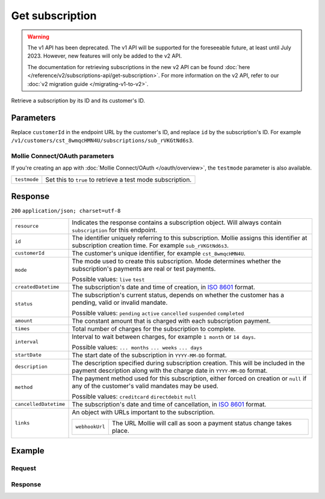 Get subscription
================
.. api-name:: Subscriptions API
   :version: 1

.. warning:: The v1 API has been deprecated. The v1 API will be supported for the foreseeable future, at least until
             July 2023. However, new features will only be added to the v2 API.

             The documentation for retrieving subscriptions in the new v2 API can be found
             :doc:`here </reference/v2/subscriptions-api/get-subscription>`. For more information on the v2 API, refer
             to our :doc:`v2 migration guide </migrating-v1-to-v2>`.

.. endpoint::
   :method: GET
   :url: https://api.mollie.com/v1/customers/*customerId*/subscriptions/*id*

.. authentication::
   :api_keys: true
   :oauth: true

Retrieve a subscription by its ID and its customer's ID.

Parameters
----------
Replace ``customerId`` in the endpoint URL by the customer's ID, and replace ``id`` by the subscription's ID. For
example ``/v1/customers/cst_8wmqcHMN4U/subscriptions/sub_rVKGtNd6s3``.

Mollie Connect/OAuth parameters
^^^^^^^^^^^^^^^^^^^^^^^^^^^^^^^
If you're creating an app with :doc:`Mollie Connect/OAuth </oauth/overview>`, the ``testmode`` parameter is also
available.

.. list-table::
   :widths: auto

   * - | ``testmode``

       .. type:: boolean
          :required: false

     - Set this to ``true`` to retrieve a test mode subscription.

Response
--------
``200`` ``application/json; charset=utf-8``

.. list-table::
   :widths: auto

   * - | ``resource``

       .. type:: string

     - Indicates the response contains a subscription object. Will always contain ``subscription`` for this endpoint.

   * - | ``id``

       .. type:: string

     - The identifier uniquely referring to this subscription. Mollie assigns this identifier at subscription creation
       time. For example ``sub_rVKGtNd6s3``.

   * - | ``customerId``

       .. type:: string

     - The customer's unique identifier, for example ``cst_8wmqcHMN4U``.

   * - | ``mode``

       .. type:: string

     - The mode used to create this subscription. Mode determines whether the subscription's payments are real or test
       payments.

       Possible values: ``live`` ``test``

   * - | ``createdDatetime``

       .. type:: datetime

     - The subscription's date and time of creation, in `ISO 8601 <https://en.wikipedia.org/wiki/ISO_8601>`_ format.

   * - | ``status``

       .. type:: string

     - The subscription's current status, depends on whether the customer has a pending, valid or invalid mandate.

       Possible values: ``pending`` ``active`` ``cancelled`` ``suspended`` ``completed``

   * - | ``amount``

       .. type:: decimal

     - The constant amount that is charged with each subscription payment.

   * - | ``times``

       .. type:: integer

     - Total number of charges for the subscription to complete.

   * - | ``interval``

       .. type:: string

     - Interval to wait between charges, for example ``1 month`` or ``14 days``.

       Possible values: ``... months`` ``... weeks`` ``... days``

   * - | ``startDate``

       .. type:: date

     - The start date of the subscription in ``YYYY-MM-DD`` format.

   * - | ``description``

       .. type:: string

     - The description specified during subscription creation. This will be included in the payment description along
       with the charge date in ``YYYY-MM-DD`` format.

   * - | ``method``

       .. type:: string

     - The payment method used for this subscription, either forced on creation or ``null`` if any of the
       customer's valid mandates may be used.

       Possible values: ``creditcard`` ``directdebit`` ``null``

   * - | ``cancelledDatetime``

       .. type:: datetime

     - The subscription's date and time of cancellation, in `ISO 8601 <https://en.wikipedia.org/wiki/ISO_8601>`_ format.

   * - | ``links``

       .. type:: object

     - An object with URLs important to the subscription.

       .. list-table::
          :widths: auto

          * - | ``webhookUrl``

              .. type:: string

            - The URL Mollie will call as soon a payment status change takes place.

Example
-------

Request
^^^^^^^
.. code-block:: bash
   :linenos:

   curl -X GET https://api.mollie.com/v1/customers/cst_stTC2WHAuS/subscriptions/sub_rVKGtNd6s3 \
       -H "Authorization: Bearer test_dHar4XY7LxsDOtmnkVtjNVWXLSlXsM"

Response
^^^^^^^^
.. code-block:: http
   :linenos:

   HTTP/1.1 200 OK
   Content-Type: application/json; charset=utf-8

   {
       "resource": "subscription",
       "id": "sub_rVKGtNd6s3",
       "customerId": "cst_stTC2WHAuS",
       "mode": "live",
       "createdDatetime": "2016-06-01T12:23:34.0Z",
       "status": "active",
       "amount": "25.00",
       "times": 4,
       "interval": "3 months",
       "description": "Quarterly payment",
       "method": null,
       "cancelledDatetime": null,
       "links": {
           "webhookUrl": "https://webshop.example.org/payments/webhook"
       }
   }

